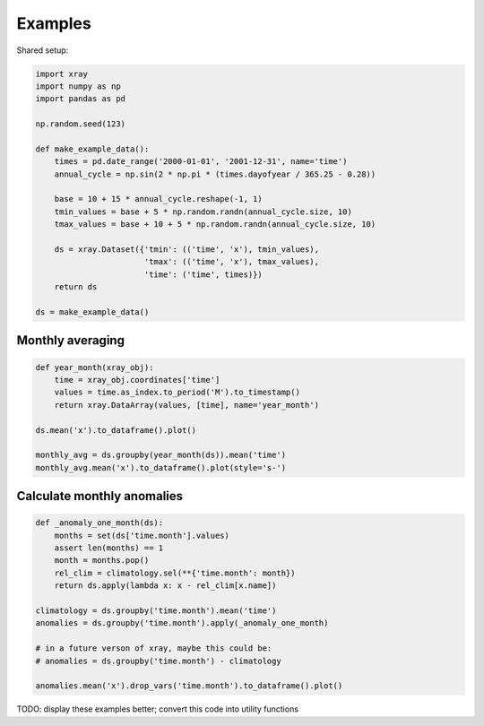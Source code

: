 Examples
========

Shared setup:

.. code-block:: python

    import xray
    import numpy as np
    import pandas as pd

    np.random.seed(123)

    def make_example_data():
        times = pd.date_range('2000-01-01', '2001-12-31', name='time')
        annual_cycle = np.sin(2 * np.pi * (times.dayofyear / 365.25 - 0.28))

        base = 10 + 15 * annual_cycle.reshape(-1, 1)
        tmin_values = base + 5 * np.random.randn(annual_cycle.size, 10)
        tmax_values = base + 10 + 5 * np.random.randn(annual_cycle.size, 10)

        ds = xray.Dataset({'tmin': (('time', 'x'), tmin_values),
                           'tmax': (('time', 'x'), tmax_values),
                           'time': ('time', times)})
        return ds

    ds = make_example_data()


.. ipython:: python
    :suppress:

    import xray
    import numpy as np
    import pandas as pd

    np.random.seed(123)

    def make_example_data():
        times = pd.date_range('2000-01-01', '2001-12-31', name='time')
        annual_cycle = np.sin(2 * np.pi * (times.dayofyear / 365.25 - 0.28))
        base = 10 + 15 * annual_cycle.reshape(-1, 1)
        tmin_values = base + 5 * np.random.randn(annual_cycle.size, 10)
        tmax_values = base + 10 + 5 * np.random.randn(annual_cycle.size, 10)
        ds = xray.Dataset({'tmin': (('time', 'x'), tmin_values),
                           'tmax': (('time', 'x'), tmax_values),
                           'time': ('time', times)})
        return ds

    ds = make_example_data()


Monthly averaging
-----------------

.. code-block:: python

    def year_month(xray_obj):
        time = xray_obj.coordinates['time']
        values = time.as_index.to_period('M').to_timestamp()
        return xray.DataArray(values, [time], name='year_month')

    ds.mean('x').to_dataframe().plot()

    monthly_avg = ds.groupby(year_month(ds)).mean('time')
    monthly_avg.mean('x').to_dataframe().plot(style='s-')


.. ipython:: python
    :suppress:

    def year_month(xray_obj):
        time = xray_obj.coordinates['time']
        values = time.as_index.to_period('M').to_timestamp()
        return xray.DataArray(values, [time], name='year_month')

    @savefig examples_tmin_tmax_plot.png width=4in
    ds.mean('x').to_dataframe().plot()

    monthly_avg = ds.groupby(year_month(ds)).mean('time')

    @savefig examples_tmin_tmax_plot2.png width=4in
    monthly_avg.mean('x').to_dataframe().plot(style='s-')


Calculate monthly anomalies
---------------------------

.. code-block:: python

    def _anomaly_one_month(ds):
        months = set(ds['time.month'].values)
        assert len(months) == 1
        month = months.pop()
        rel_clim = climatology.sel(**{'time.month': month})
        return ds.apply(lambda x: x - rel_clim[x.name])

    climatology = ds.groupby('time.month').mean('time')
    anomalies = ds.groupby('time.month').apply(_anomaly_one_month)

    # in a future verson of xray, maybe this could be:
    # anomalies = ds.groupby('time.month') - climatology

    anomalies.mean('x').drop_vars('time.month').to_dataframe().plot()


.. ipython:: python
    :suppress:

    def _anomaly_one_month(ds):
        months = set(ds['time.month'].values)
        assert len(months) == 1
        month = months.pop()
        rel_clim = climatology.sel(**{'time.month': month})
        return ds.apply(lambda x: x - rel_clim[x.name])

    climatology = ds.groupby('time.month').mean('time')
    anomalies = ds.groupby('time.month').apply(_anomaly_one_month)

    @savefig examples_anomalies_plot.png width=4in
    anomalies.mean('x').drop_vars('time.month').to_dataframe().plot()



TODO: display these examples better; convert this code into utility functions
